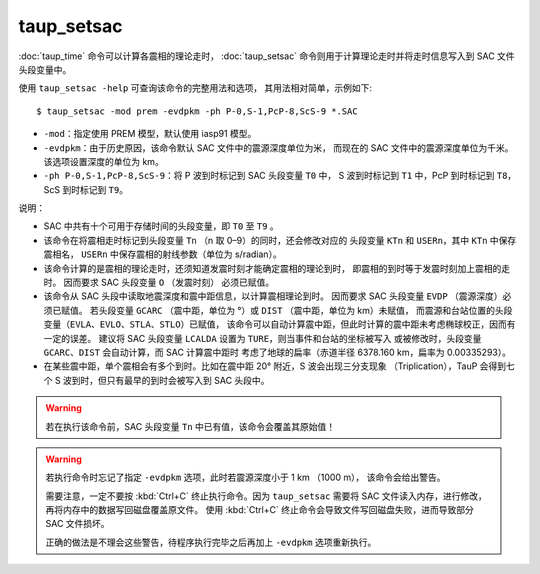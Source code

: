 taup_setsac
===========

:doc:`taup_time` 命令可以计算各震相的理论走时，
:doc:`taup_setsac` 命令则用于计算理论走时并将走时信息写入到 SAC 文件头段变量中。

使用 ``taup_setsac -help`` 可查询该命令的完整用法和选项，
其用法相对简单，示例如下::

   $ taup_setsac -mod prem -evdpkm -ph P-0,S-1,PcP-8,ScS-9 *.SAC

-  ``-mod``\ ：指定使用 PREM 模型，默认使用 iasp91 模型。
-  ``-evdpkm``\ ：由于历史原因，该命令默认 SAC 文件中的震源深度单位为米，
   而现在的 SAC 文件中的震源深度单位为千米。该选项设置深度的单位为 km。
-  ``-ph P-0,S-1,PcP-8,ScS-9``\ ：将 P 波到时标记到 SAC 头段变量 ``T0`` 中，
   S 波到时标记到 ``T1`` 中，PcP 到时标记到 ``T8``，ScS 到时标记到 ``T9``。

说明：

-   SAC 中共有十个可用于存储时间的头段变量，即 ``T0`` 至 ``T9`` 。
-   该命令在将震相走时标记到头段变量 ``Tn`` （n 取 0–9）的同时，还会修改对应的
    头段变量 ``KTn`` 和 ``USERn``，其中 ``KTn`` 中保存震相名，
    ``USERn`` 中保存震相的射线参数（单位为 s/radian）。
-   该命令计算的是震相的理论走时，还须知道发震时刻才能确定震相的理论到时，
    即震相的到时等于发震时刻加上震相的走时。 因而要求 SAC 头段变量 ``O`` （发震时刻）
    必须已赋值。
-   该命令从 SAC 头段中读取地震深度和震中距信息，以计算震相理论到时。
    因而要求 SAC 头段变量 ``EVDP`` （震源深度）必须已赋值。
    若头段变量 ``GCARC`` （震中距，单位为 °）或 ``DIST`` （震中距，单位为 km）未赋值，
    而震源和台站位置的头段变量（``EVLA``、``EVLO``、``STLA``、``STLO``）已赋值，
    该命令可以自动计算震中距，但此时计算的震中距未考虑椭球校正，因而有一定的误差。
    建议将 SAC 头段变量 ``LCALDA`` 设置为 ``TURE``，则当事件和台站的坐标被写入
    或被修改时，头段变量 ``GCARC``、``DIST`` 会自动计算，而 SAC 计算震中距时
    考虑了地球的扁率（赤道半径 6378.160 km，扁率为 0.00335293）。
-   在某些震中距，单个震相会有多个到时。比如在震中距 20° 附近，S 波会出现三分支现象
    （Triplication），TauP 会得到七个 S 波到时，但只有最早的到时会被写入到 SAC 头段中。

.. warning::

    若在执行该命令前，SAC 头段变量 ``Tn`` 中已有值，该命令会覆盖其原始值！

.. warning::

    若执行命令时忘记了指定 ``-evdpkm`` 选项，此时若震源深度小于 1 km （1000 m），
    该命令会给出警告。

    需要注意，一定不要按 :kbd:`Ctrl+C` 终止执行命令。因为 ``taup_setsac``
    需要将 SAC 文件读入内存，进行修改，再将内存中的数据写回磁盘覆盖原文件。
    使用 :kbd:`Ctrl+C` 终止命令会导致文件写回磁盘失败，进而导致部分 SAC 文件损坏。

    正确的做法是不理会这些警告，待程序执行完毕之后再加上 ``-evdpkm`` 选项重新执行。

